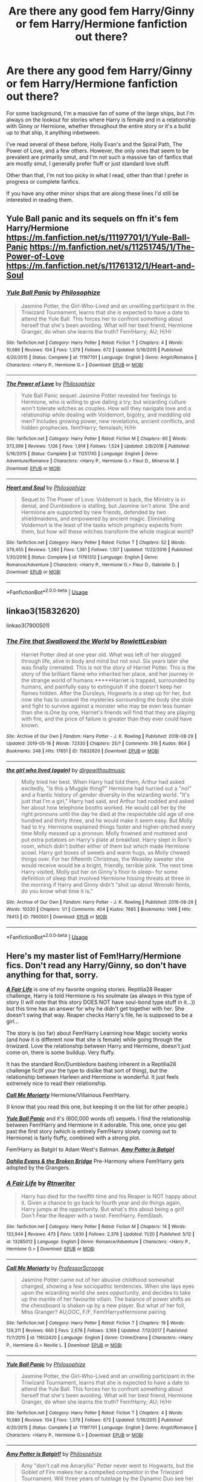 #+TITLE: Are there any good fem Harry/Ginny or fem Harry/Hermione fanfiction out there?

* Are there any good fem Harry/Ginny or fem Harry/Hermione fanfiction out there?
:PROPERTIES:
:Author: NightmaresThatWeAre
:Score: 11
:DateUnix: 1577020525.0
:DateShort: 2019-Dec-22
:END:
For some background, I'm a massive fan of some of the large ships, but I'm always on the lookout for stories where Harry is female and in a relationship with Ginny or Hermione, whether throughout the entire story or it's a build up to that ship, it anything inbetween.

I've read several of these before, Holly Evan's and the Spiral Path, The Power of Love, and a few others. However, the only ones that seem to be prevalent are primarily smut, and I'm not such a massive fan of fanfics that are mostly smut, I generally prefer fluff or just standard love stuff.

Other than that, I'm not too picky in what I read, other than that I prefer in progress or complete fanfics.

If you have any other minor ships that are along these lines I'd still be interested in reading them.


** Yule Ball panic and its sequels on ffn it's fem Harry/Hermione [[https://m.fanfiction.net/s/11197701/1/Yule-Ball-Panic]] [[https://m.fanfiction.net/s/11251745/1/The-Power-of-Love]] [[https://m.fanfiction.net/s/11761312/1/Heart-and-Soul]]
:PROPERTIES:
:Author: Iamnotabot3
:Score: 6
:DateUnix: 1577023630.0
:DateShort: 2019-Dec-22
:END:

*** [[https://www.fanfiction.net/s/11197701/1/][*/Yule Ball Panic/*]] by [[https://www.fanfiction.net/u/4752228/Philosophize][/Philosophize/]]

#+begin_quote
  Jasmine Potter, the Girl-Who-Lived and an unwilling participant in the Triwizard Tournament, learns that she is expected to have a date to attend the Yule Ball. This forces her to confront something about herself that she's been avoiding. What will her best friend, Hermione Granger, do when she learns the truth? Fem!Harry; AU; H/Hr
#+end_quote

^{/Site/:} ^{fanfiction.net} ^{*|*} ^{/Category/:} ^{Harry} ^{Potter} ^{*|*} ^{/Rated/:} ^{Fiction} ^{T} ^{*|*} ^{/Chapters/:} ^{4} ^{*|*} ^{/Words/:} ^{10,686} ^{*|*} ^{/Reviews/:} ^{104} ^{*|*} ^{/Favs/:} ^{1,379} ^{*|*} ^{/Follows/:} ^{672} ^{*|*} ^{/Updated/:} ^{5/16/2015} ^{*|*} ^{/Published/:} ^{4/20/2015} ^{*|*} ^{/Status/:} ^{Complete} ^{*|*} ^{/id/:} ^{11197701} ^{*|*} ^{/Language/:} ^{English} ^{*|*} ^{/Genre/:} ^{Angst/Romance} ^{*|*} ^{/Characters/:} ^{<Harry} ^{P.,} ^{Hermione} ^{G.>} ^{*|*} ^{/Download/:} ^{[[http://www.ff2ebook.com/old/ffn-bot/index.php?id=11197701&source=ff&filetype=epub][EPUB]]} ^{or} ^{[[http://www.ff2ebook.com/old/ffn-bot/index.php?id=11197701&source=ff&filetype=mobi][MOBI]]}

--------------

[[https://www.fanfiction.net/s/11251745/1/][*/The Power of Love/*]] by [[https://www.fanfiction.net/u/4752228/Philosophize][/Philosophize/]]

#+begin_quote
  Yule Ball Panic sequel: Jasmine Potter revealed her feelings to Hermione, who is willing to give dating a try; but wizarding culture won't tolerate witches as couples. How will they navigate love and a relationship while dealing with Voldemort, bigotry, and meddling old men? Includes growing power, new revelations, ancient conflicts, and hidden prophecies. fem!Harry; femslash; H/Hr
#+end_quote

^{/Site/:} ^{fanfiction.net} ^{*|*} ^{/Category/:} ^{Harry} ^{Potter} ^{*|*} ^{/Rated/:} ^{Fiction} ^{M} ^{*|*} ^{/Chapters/:} ^{60} ^{*|*} ^{/Words/:} ^{373,399} ^{*|*} ^{/Reviews/:} ^{1,126} ^{*|*} ^{/Favs/:} ^{1,914} ^{*|*} ^{/Follows/:} ^{1,524} ^{*|*} ^{/Updated/:} ^{2/8/2016} ^{*|*} ^{/Published/:} ^{5/16/2015} ^{*|*} ^{/Status/:} ^{Complete} ^{*|*} ^{/id/:} ^{11251745} ^{*|*} ^{/Language/:} ^{English} ^{*|*} ^{/Genre/:} ^{Adventure/Romance} ^{*|*} ^{/Characters/:} ^{<Harry} ^{P.,} ^{Hermione} ^{G.>} ^{Fleur} ^{D.,} ^{Minerva} ^{M.} ^{*|*} ^{/Download/:} ^{[[http://www.ff2ebook.com/old/ffn-bot/index.php?id=11251745&source=ff&filetype=epub][EPUB]]} ^{or} ^{[[http://www.ff2ebook.com/old/ffn-bot/index.php?id=11251745&source=ff&filetype=mobi][MOBI]]}

--------------

[[https://www.fanfiction.net/s/11761312/1/][*/Heart and Soul/*]] by [[https://www.fanfiction.net/u/4752228/Philosophize][/Philosophize/]]

#+begin_quote
  Sequel to The Power of Love: Voldemort is back, the Ministry is in denial, and Dumbledore is stalling, but Jasmine isn't alone. She and Hermione are supported by new friends, defended by two shieldmaidens, and empowered by ancient magic. Eliminating Voldemort is the least of the tasks which prophecy expects from them, but how will these witches transform the whole magical world?
#+end_quote

^{/Site/:} ^{fanfiction.net} ^{*|*} ^{/Category/:} ^{Harry} ^{Potter} ^{*|*} ^{/Rated/:} ^{Fiction} ^{T} ^{*|*} ^{/Chapters/:} ^{52} ^{*|*} ^{/Words/:} ^{379,455} ^{*|*} ^{/Reviews/:} ^{1,260} ^{*|*} ^{/Favs/:} ^{1,361} ^{*|*} ^{/Follows/:} ^{1,107} ^{*|*} ^{/Updated/:} ^{11/22/2016} ^{*|*} ^{/Published/:} ^{1/30/2016} ^{*|*} ^{/Status/:} ^{Complete} ^{*|*} ^{/id/:} ^{11761312} ^{*|*} ^{/Language/:} ^{English} ^{*|*} ^{/Genre/:} ^{Romance/Adventure} ^{*|*} ^{/Characters/:} ^{<Harry} ^{P.,} ^{Hermione} ^{G.>} ^{Fleur} ^{D.,} ^{Gabrielle} ^{D.} ^{*|*} ^{/Download/:} ^{[[http://www.ff2ebook.com/old/ffn-bot/index.php?id=11761312&source=ff&filetype=epub][EPUB]]} ^{or} ^{[[http://www.ff2ebook.com/old/ffn-bot/index.php?id=11761312&source=ff&filetype=mobi][MOBI]]}

--------------

*FanfictionBot*^{2.0.0-beta} | [[https://github.com/tusing/reddit-ffn-bot/wiki/Usage][Usage]]
:PROPERTIES:
:Author: FanfictionBot
:Score: 2
:DateUnix: 1577044363.0
:DateShort: 2019-Dec-22
:END:


** linkao3(15832620)

linkao3(7900501)
:PROPERTIES:
:Author: AgathaJames
:Score: 3
:DateUnix: 1577050208.0
:DateShort: 2019-Dec-23
:END:

*** [[https://archiveofourown.org/works/15832620][*/The Fire that Swallowed the World/*]] by [[https://www.archiveofourown.org/users/RowlettLesbian/pseuds/RowlettLesbian][/RowlettLesbian/]]

#+begin_quote
  Harriet Potter died at one year old. What was left of her slogged through life, alive in body and mind but not soul. Six years later she was finally cremated. This is not the story of Harriet Potter. This is the story of the brilliant flame who inherited her place, and her journey in the strange world of humans.*****Harriet is trapped, surrounded by humans, and painfully easy to extinguish if she doesn't keep her flames hidden. After the Dursleys, Hogwarts is a step up for her, but now she has to unravel the mysteries surrounding the body she stole and fight to survive against a monster who may be even less human than she is.One by one, Harriet's friends will find that they are playing with fire, and the price of failure is greater than they ever could have known.
#+end_quote

^{/Site/:} ^{Archive} ^{of} ^{Our} ^{Own} ^{*|*} ^{/Fandom/:} ^{Harry} ^{Potter} ^{-} ^{J.} ^{K.} ^{Rowling} ^{*|*} ^{/Published/:} ^{2018-08-29} ^{*|*} ^{/Updated/:} ^{2019-05-16} ^{*|*} ^{/Words/:} ^{72330} ^{*|*} ^{/Chapters/:} ^{25/?} ^{*|*} ^{/Comments/:} ^{316} ^{*|*} ^{/Kudos/:} ^{864} ^{*|*} ^{/Bookmarks/:} ^{248} ^{*|*} ^{/Hits/:} ^{17651} ^{*|*} ^{/ID/:} ^{15832620} ^{*|*} ^{/Download/:} ^{[[https://archiveofourown.org/downloads/15832620/The%20Fire%20that%20Swallowed.epub?updated_at=1574456013][EPUB]]} ^{or} ^{[[https://archiveofourown.org/downloads/15832620/The%20Fire%20that%20Swallowed.mobi?updated_at=1574456013][MOBI]]}

--------------

[[https://archiveofourown.org/works/7900501][*/the girl who lived (again)/*]] by [[https://www.archiveofourown.org/users/dirgewithoutmusic/pseuds/dirgewithoutmusic][/dirgewithoutmusic/]]

#+begin_quote
  Molly tried her best. When Harry had told them, Arthur had asked excitedly, "is this a Muggle thing?" Hermione had hurried out a "no!" and a frantic history of gender diversity in the wizarding world. "It's just that I'm a girl," Harry had said, and Arthur had nodded and asked her about how telephone booths worked. He would call her by the right pronouns until the day he died at the respectable old age of one hundred and thirty three, and he would make it seem easy. But Molly had to try. Hermione explained things faster and higher-pitched every time Molly messed up a pronoun. Molly frowned and muttered and put extra potatoes on Harry's plate at breakfast. Harry slept in Ron's room, which didn't bother either of them but which made Hermione scowl. Harry got boxes of sweets and warm hugs, as Molly chewed things over. For her fifteenth Christmas, the Weasley sweater she would receive would be a bright, friendly, terrible pink. The next time Harry visited, Molly put her on Ginny's floor to sleep-- for some definition of sleep that involved Hermione hissing threats at three in the morning if Harry and Ginny didn't "shut up about Wronski feints, do you know what time it is."
#+end_quote

^{/Site/:} ^{Archive} ^{of} ^{Our} ^{Own} ^{*|*} ^{/Fandom/:} ^{Harry} ^{Potter} ^{-} ^{J.} ^{K.} ^{Rowling} ^{*|*} ^{/Published/:} ^{2016-08-29} ^{*|*} ^{/Words/:} ^{10330} ^{*|*} ^{/Chapters/:} ^{1/1} ^{*|*} ^{/Comments/:} ^{404} ^{*|*} ^{/Kudos/:} ^{7685} ^{*|*} ^{/Bookmarks/:} ^{1466} ^{*|*} ^{/Hits/:} ^{78413} ^{*|*} ^{/ID/:} ^{7900501} ^{*|*} ^{/Download/:} ^{[[https://archiveofourown.org/downloads/7900501/the%20girl%20who%20lived%20again.epub?updated_at=1549083943][EPUB]]} ^{or} ^{[[https://archiveofourown.org/downloads/7900501/the%20girl%20who%20lived%20again.mobi?updated_at=1549083943][MOBI]]}

--------------

*FanfictionBot*^{2.0.0-beta} | [[https://github.com/tusing/reddit-ffn-bot/wiki/Usage][Usage]]
:PROPERTIES:
:Author: FanfictionBot
:Score: 2
:DateUnix: 1577050223.0
:DateShort: 2019-Dec-23
:END:


** Here's my master list of Fem!Harry/Hermione fics. Don't read any Harry/Ginny, so don't have anything for that, sorry.

 

*/[[https://www.fanfiction.net/s/13285012/1/][A Fair Life]]/* is one of my favorite ongoing stories. Reptilia28 Reaper challenge, Harry is told Hermione is his soulmate (as always in this type of story (I will note that this story DOES NOT have soul-bond type stuff in it...)) but this time has an answer for why he didn't get together with her. She doesn't swing that way. Reaper checks Harry's file, he is supposed to be a girl...

The story is (so far) about Fem!Harry Learning how Magic society works (and how it is different now that she is female) while going through the triwizard. Love the relationship between Harry and Hermione, doesn't just come on, there is some buildup. Very fluffy.

It has the standard Ron/Dumbledore bashing inherent in a Reptilia28 challenge fic(If your the type to dislike that sort of thing), but the relationship between Harleen and Hermione is wonderful. It just feels extremely nice to read their relationship.

 

[[https://www.fanfiction.net/s/11602420/1/][*/Call Me Moriarty/*]] Hermione/Villainous Fem!Harry.

 

(I know that you read this one, but keeping it on the list for other people.)

*/[[https://www.fanfiction.net/s/11197701/1/][Yule Ball Panic]]/* and it's (600,000 words of) sequels. I find the relationship between Fem!Harry and Hermione in it adorable. This one, once you get past the first story (which is entirely Fem!Harry slowly coming out to Hermione) is fairly fluffy, combined with a strong plot.

 

Fem!Harry as Batgirl to Adam West's Batman. */[[https://www.fanfiction.net/s/11806414/1/][Amy Potter is Batgirl]]/*

 

[[https://www.fanfiction.net/s/12026760/1/][*/Dahlia Evans & the Broken Bridge/*]] Pre-Harmony where Fem!Harry gets adopted by the Grangers.
:PROPERTIES:
:Author: bonsly24
:Score: 3
:DateUnix: 1577044282.0
:DateShort: 2019-Dec-22
:END:

*** [[https://www.fanfiction.net/s/13285012/1/][*/A Fair Life/*]] by [[https://www.fanfiction.net/u/9236464/Rtnwriter][/Rtnwriter/]]

#+begin_quote
  Harry has died for the twelfth time and his Reaper is NOT happy about it. Given a chance to go back to fourth year and do things again, Harry jumps at the opportunity. But what's this about being a girl! Don't Fear the Reaper with a twist. Fem!Harry. FemSlash.
#+end_quote

^{/Site/:} ^{fanfiction.net} ^{*|*} ^{/Category/:} ^{Harry} ^{Potter} ^{*|*} ^{/Rated/:} ^{Fiction} ^{M} ^{*|*} ^{/Chapters/:} ^{14} ^{*|*} ^{/Words/:} ^{133,944} ^{*|*} ^{/Reviews/:} ^{473} ^{*|*} ^{/Favs/:} ^{1,630} ^{*|*} ^{/Follows/:} ^{2,376} ^{*|*} ^{/Updated/:} ^{11/20} ^{*|*} ^{/Published/:} ^{5/12} ^{*|*} ^{/id/:} ^{13285012} ^{*|*} ^{/Language/:} ^{English} ^{*|*} ^{/Genre/:} ^{Romance/Adventure} ^{*|*} ^{/Characters/:} ^{<Harry} ^{P.,} ^{Hermione} ^{G.>} ^{*|*} ^{/Download/:} ^{[[http://www.ff2ebook.com/old/ffn-bot/index.php?id=13285012&source=ff&filetype=epub][EPUB]]} ^{or} ^{[[http://www.ff2ebook.com/old/ffn-bot/index.php?id=13285012&source=ff&filetype=mobi][MOBI]]}

--------------

[[https://www.fanfiction.net/s/11602420/1/][*/Call Me Moriarty/*]] by [[https://www.fanfiction.net/u/7011953/ProfessorScrooge][/ProfessorScrooge/]]

#+begin_quote
  Jasmine Potter came out of her abusive childhood somewhat changed, showing a few sociopathic tendencies. When she lays eyes upon the wizarding world she sees oppurtunity, and decides to take up the mantle of her favourite villain. The balance of power shifts as the chessboard is shaken up by a new player. But what of her foil, Miss Granger? AU,OOC, F/F, Fem!HarryxHermione pairing
#+end_quote

^{/Site/:} ^{fanfiction.net} ^{*|*} ^{/Category/:} ^{Harry} ^{Potter} ^{*|*} ^{/Rated/:} ^{Fiction} ^{T} ^{*|*} ^{/Chapters/:} ^{19} ^{*|*} ^{/Words/:} ^{129,311} ^{*|*} ^{/Reviews/:} ^{660} ^{*|*} ^{/Favs/:} ^{2,676} ^{*|*} ^{/Follows/:} ^{3,169} ^{*|*} ^{/Updated/:} ^{7/12/2017} ^{*|*} ^{/Published/:} ^{11/7/2015} ^{*|*} ^{/id/:} ^{11602420} ^{*|*} ^{/Language/:} ^{English} ^{*|*} ^{/Genre/:} ^{Crime/Drama} ^{*|*} ^{/Characters/:} ^{<Harry} ^{P.,} ^{Hermione} ^{G.>} ^{Neville} ^{L.} ^{*|*} ^{/Download/:} ^{[[http://www.ff2ebook.com/old/ffn-bot/index.php?id=11602420&source=ff&filetype=epub][EPUB]]} ^{or} ^{[[http://www.ff2ebook.com/old/ffn-bot/index.php?id=11602420&source=ff&filetype=mobi][MOBI]]}

--------------

[[https://www.fanfiction.net/s/11197701/1/][*/Yule Ball Panic/*]] by [[https://www.fanfiction.net/u/4752228/Philosophize][/Philosophize/]]

#+begin_quote
  Jasmine Potter, the Girl-Who-Lived and an unwilling participant in the Triwizard Tournament, learns that she is expected to have a date to attend the Yule Ball. This forces her to confront something about herself that she's been avoiding. What will her best friend, Hermione Granger, do when she learns the truth? Fem!Harry; AU; H/Hr
#+end_quote

^{/Site/:} ^{fanfiction.net} ^{*|*} ^{/Category/:} ^{Harry} ^{Potter} ^{*|*} ^{/Rated/:} ^{Fiction} ^{T} ^{*|*} ^{/Chapters/:} ^{4} ^{*|*} ^{/Words/:} ^{10,686} ^{*|*} ^{/Reviews/:} ^{104} ^{*|*} ^{/Favs/:} ^{1,379} ^{*|*} ^{/Follows/:} ^{672} ^{*|*} ^{/Updated/:} ^{5/16/2015} ^{*|*} ^{/Published/:} ^{4/20/2015} ^{*|*} ^{/Status/:} ^{Complete} ^{*|*} ^{/id/:} ^{11197701} ^{*|*} ^{/Language/:} ^{English} ^{*|*} ^{/Genre/:} ^{Angst/Romance} ^{*|*} ^{/Characters/:} ^{<Harry} ^{P.,} ^{Hermione} ^{G.>} ^{*|*} ^{/Download/:} ^{[[http://www.ff2ebook.com/old/ffn-bot/index.php?id=11197701&source=ff&filetype=epub][EPUB]]} ^{or} ^{[[http://www.ff2ebook.com/old/ffn-bot/index.php?id=11197701&source=ff&filetype=mobi][MOBI]]}

--------------

[[https://www.fanfiction.net/s/11806414/1/][*/Amy Potter is Batgirl!/*]] by [[https://www.fanfiction.net/u/4752228/Philosophize][/Philosophize/]]

#+begin_quote
  Amy "don't call me Amaryllis" Potter never went to Hogwarts, but the Goblet of Fire makes her a compelled competitor in the Triwizard Tournament. Will three years of tutelage by the Dynamic Duo see her through the treacherous tasks? Will being Batgirl help her beat the villainous Voldemort? And what's with that bewitching yet bothersome, bushy-haired bookworm? Tune in to find out!
#+end_quote

^{/Site/:} ^{fanfiction.net} ^{*|*} ^{/Category/:} ^{Batman} ^{+} ^{Harry} ^{Potter} ^{Crossover} ^{*|*} ^{/Rated/:} ^{Fiction} ^{T} ^{*|*} ^{/Chapters/:} ^{10} ^{*|*} ^{/Words/:} ^{68,183} ^{*|*} ^{/Reviews/:} ^{316} ^{*|*} ^{/Favs/:} ^{927} ^{*|*} ^{/Follows/:} ^{739} ^{*|*} ^{/Updated/:} ^{4/26/2016} ^{*|*} ^{/Published/:} ^{2/23/2016} ^{*|*} ^{/Status/:} ^{Complete} ^{*|*} ^{/id/:} ^{11806414} ^{*|*} ^{/Language/:} ^{English} ^{*|*} ^{/Genre/:} ^{Humor/Romance} ^{*|*} ^{/Characters/:} ^{Bruce} ^{W./Batman,} ^{Richard} ^{G./Nightwing,} ^{Harry} ^{P.,} ^{Hermione} ^{G.} ^{*|*} ^{/Download/:} ^{[[http://www.ff2ebook.com/old/ffn-bot/index.php?id=11806414&source=ff&filetype=epub][EPUB]]} ^{or} ^{[[http://www.ff2ebook.com/old/ffn-bot/index.php?id=11806414&source=ff&filetype=mobi][MOBI]]}

--------------

[[https://www.fanfiction.net/s/12026760/1/][*/Dahlia Evans & the Broken Bridge/*]] by [[https://www.fanfiction.net/u/1624202/Forensica-X][/Forensica X/]]

#+begin_quote
  Assumed dead, the last Potter grows up an orphan until she finds a home with the Grangers. The family explores magic together, but not all is wonder and enchantment. A killer stalks the streets of Crawley, and the Dark Lord isn't as gone as everyone thinks. Fem!Harry/Hermione. Black!Hermione. Slytherin!Hermione. Grey!Dumbledore. Violence & Suggestive Themes.
#+end_quote

^{/Site/:} ^{fanfiction.net} ^{*|*} ^{/Category/:} ^{Harry} ^{Potter} ^{*|*} ^{/Rated/:} ^{Fiction} ^{M} ^{*|*} ^{/Chapters/:} ^{18} ^{*|*} ^{/Words/:} ^{138,085} ^{*|*} ^{/Reviews/:} ^{210} ^{*|*} ^{/Favs/:} ^{622} ^{*|*} ^{/Follows/:} ^{950} ^{*|*} ^{/Updated/:} ^{10/27} ^{*|*} ^{/Published/:} ^{6/30/2016} ^{*|*} ^{/id/:} ^{12026760} ^{*|*} ^{/Language/:} ^{English} ^{*|*} ^{/Genre/:} ^{Adventure} ^{*|*} ^{/Characters/:} ^{<Harry} ^{P.,} ^{Hermione} ^{G.>} ^{Q.} ^{Quirrell} ^{*|*} ^{/Download/:} ^{[[http://www.ff2ebook.com/old/ffn-bot/index.php?id=12026760&source=ff&filetype=epub][EPUB]]} ^{or} ^{[[http://www.ff2ebook.com/old/ffn-bot/index.php?id=12026760&source=ff&filetype=mobi][MOBI]]}

--------------

*FanfictionBot*^{2.0.0-beta} | [[https://github.com/tusing/reddit-ffn-bot/wiki/Usage][Usage]]
:PROPERTIES:
:Author: FanfictionBot
:Score: 3
:DateUnix: 1577044310.0
:DateShort: 2019-Dec-22
:END:


*** These sound really cool, thank you very much
:PROPERTIES:
:Author: NightmaresThatWeAre
:Score: 3
:DateUnix: 1577044460.0
:DateShort: 2019-Dec-22
:END:


*** I hadn't read Call Me Moriarty before, but I had come across it
:PROPERTIES:
:Author: NightmaresThatWeAre
:Score: 2
:DateUnix: 1582920458.0
:DateShort: 2020-Feb-28
:END:
